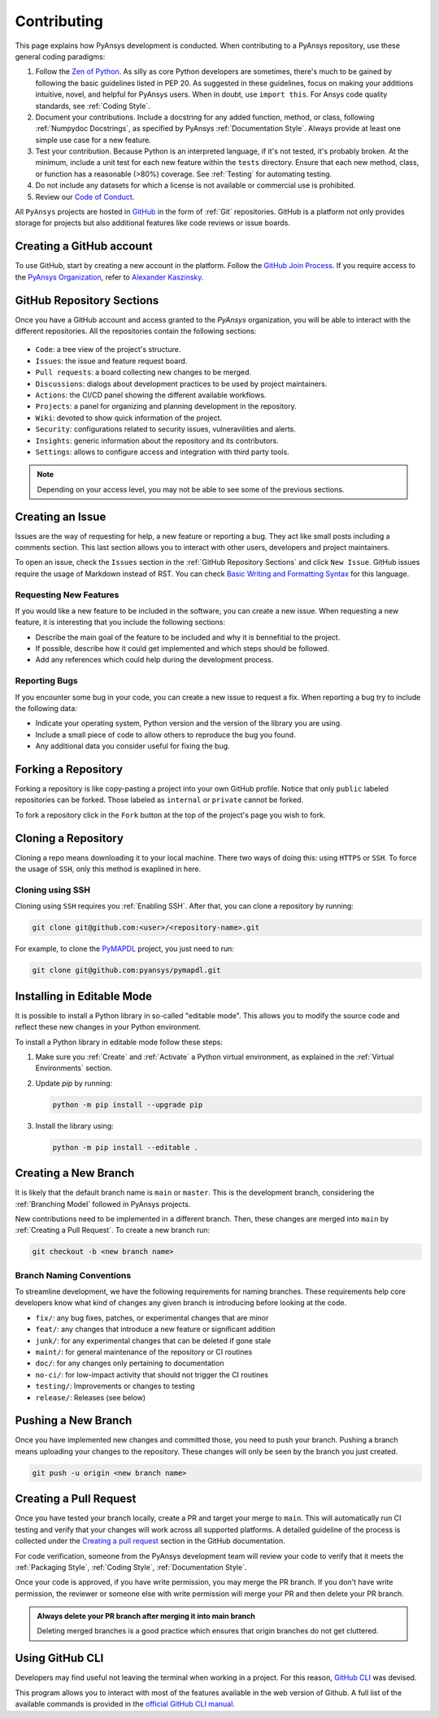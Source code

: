 Contributing
============
This page explains how PyAnsys development is conducted. When contributing to a
PyAnsys repository, use these general coding paradigms:

#. Follow the `Zen of Python <https://www.python.org/dev/peps/pep-0020/>`__.
   As silly as core Python developers are sometimes, there's much to be
   gained by following the basic guidelines listed in PEP 20. As suggested
   in these guidelines, focus on making your additions intuitive, novel,
   and helpful for PyAnsys users. When in doubt, use ``import this``.
   For Ansys code quality standards, see :ref:`Coding Style`.

#. Document your contributions. Include a docstring for any added function,
   method, or class, following :ref:`Numpydoc Docstrings`, as specified by
   PyAnsys :ref:`Documentation Style`. Always provide at least one simple use
   case for a new feature.

#. Test your contribution. Because Python is an interpreted language, if
   it's not tested, it's probably broken. At the minimum, include a unit
   test for each new feature within the ``tests`` directory. Ensure that
   each new method, class, or function has a reasonable (>80%) coverage.
   See :ref:`Testing` for automating testing.

#. Do not include any datasets for which a license is not available
   or commercial use is prohibited.

#. Review our `Code of Conduct
   <https://github.com/pyansys/.github/blob/main/CODE_OF_CONDUCT.md>`_.


All ``PyAnsys`` projects are hosted in `GitHub <https://www.github.com/>`_ in
the form of :ref:`Git` repositories. GitHub is a platform not only provides
storage for projects but also additional features like code reviews or issue
boards.

.. raw:: html

     <br>
     <div align="center">
       <img width="50%;" src="https://github.githubassets.com/images/modules/logos_page/GitHub-Logo.png">
     </div>


Creating a GitHub account
-------------------------
To use GitHub, start by creating a new account in the platform. Follow the
`GitHub Join Process <https://github.com/join>`_. If you require access to the
`PyAnsys Organization <https://github.com/pyansys>`_, refer to `Alexander
Kaszinsky <mailto:alexander.kaszinsky@ansys.com>`_.

GitHub Repository Sections
--------------------------

Once you have a GitHub account and access granted to the `PyAnsys` organization,
you will be able to interact with the different repositories. All the
repositories contain the following sections:

.. figure:: images/github_sections.png
   :alt: GitHub repository sections
   :align: center

* ``Code``: a tree view of the project's structure.
* ``Issues``: the issue and feature request board.
* ``Pull requests``: a board collecting new changes to be merged.
* ``Discussions``: dialogs about development practices to be used by project maintainers.
* ``Actions``: the CI/CD panel showing the different available workflows.
* ``Projects``: a panel for organizing and planning development in the repository.
* ``Wiki``: devoted to show quick information of the project.
* ``Security``: configurations related to security issues, vulneravilities and alerts.
* ``Insights``: generic information about the repository and its contributors.
* ``Settings``: allows to configure access and integration with third party tools.

.. note:: 

   Depending on your access level, you may not be able to see some of the
   previous sections.

Creating an Issue
-----------------
Issues are the way of requesting for help, a new feature or reporting a bug.
They act like small posts including a comments section. This last section allows
you to interact with other users, developers and project maintainers.

To open an issue, check the ``Issues`` section in the :ref:`GitHub Repository
Sections` and click ``New Issue``. GitHub issues require the usage of Markdown
instead of RST. You can check `Basic Writing and Formatting Syntax
<https://docs.github.com/en/get-started/writing-on-github/getting-started-with-writing-and-formatting-on-github/basic-writing-and-formatting-syntax>`_
for this language.

Requesting New Features
~~~~~~~~~~~~~~~~~~~~~~~
If you would like a new feature to be included in the software, you can create a
new issue. When requesting a new feature, it is interesting that you include the
following sections:

- Describe the main goal of the feature to be included and why it is bennefitial
  to the project.

- If possible, describe how it could get implemented and which steps should be
  followed.

- Add any references which could help during the development process.


Reporting Bugs
~~~~~~~~~~~~~~
If you encounter some bug in your code, you can create a new issue to request a
fix. When reporting a bug try to include the following data:

- Indicate your operating system, Python version and the version of the library
  you are using.

- Include a small piece of code to allow others to reproduce the bug you found.

- Any additional data you consider useful for fixing the bug.


Forking a Repository
--------------------
Forking a repository is like copy-pasting a project into your own GitHub
profile. Notice that only ``public`` labeled repositories can be forked. Those
labeled as ``internal`` or ``private`` cannot be forked.

To fork a repository click in the ``Fork`` button at the top of the project's
page you wish to fork.


Cloning a Repository
--------------------
Cloning a repo means downloading it to your local machine. There two ways of
doing this: using ``HTTPS`` or ``SSH``. To force the usage of ``SSH``, only this
method is exaplined in here.

Cloning using SSH
~~~~~~~~~~~~~~~~~
Cloning using ``SSH`` requires you :ref:`Enabling SSH`. After that, you can
clone a repository by running:

.. code-block:: bash

    git clone git@github.com:<user>/<repository-name>.git

For example, to clone the `PyMAPDL <https://github.com/pyansys/pymapdl/>`_
project, you just need to run:

.. code-block:: bash

    git clone git@github.com:pyansys/pymapdl.git


Installing in Editable Mode 
---------------------------
It is possible to install a Python library in so-called "editable mode". This
allows you to modify the source code and reflect these new changes in your
Python environment.

To install a Python library in editable mode follow these steps:

1. Make sure you :ref:`Create` and :ref:`Activate` a Python virtual environment,
   as explained in the :ref:`Virtual Environments` section.

2. Update `pip` by running:

   .. code-block:: bash

       python -m pip install --upgrade pip

3. Install the library using:

   .. code-block:: bash

       python -m pip install --editable .


Creating a New Branch
---------------------
It is likely that the default branch name is ``main`` or ``master``. This is the
development branch, considering the :ref:`Branching Model` followed in PyAnsys
projects. 

New contributions need to be implemented in a different branch. Then, these
changes are merged into ``main`` by :ref:`Creating a Pull Request`. To create a
new branch run:

.. code-block:: bash

    git checkout -b <new branch name>

Branch Naming Conventions
~~~~~~~~~~~~~~~~~~~~~~~~~
To streamline development, we have the following requirements for naming
branches. These requirements help core developers know what kind of
changes any given branch is introducing before looking at the code.

-  ``fix/``: any bug fixes, patches, or experimental changes that are
   minor
-  ``feat/``: any changes that introduce a new feature or significant
   addition
-  ``junk/``: for any experimental changes that can be deleted if gone
   stale
-  ``maint/``: for general maintenance of the repository or CI routines
-  ``doc/``: for any changes only pertaining to documentation
-  ``no-ci/``: for low-impact activity that should not trigger the CI
   routines
-  ``testing/``: Improvements or changes to testing
-  ``release/``: Releases (see below)


Pushing a New Branch
--------------------
Once you have implemented new changes and committed those, you need to push your
branch. Pushing a branch means uploading your changes to the repository. These
changes will only be seen by the branch you just created.

.. code-block:: bash

   git push -u origin <new branch name>

Creating a Pull Request
-----------------------
Once you have tested your branch locally, create a PR and target your merge to
``main``. This will automatically run CI testing and verify that your changes
will work across all supported platforms. A detailed guideline of the process is
collected under the `Creating a pull request
<https://docs.github.com/en/pull-requests/collaborating-with-pull-requests/proposing-changes-to-your-work-with-pull-requests/creating-a-pull-request>`_
section in the GitHub documentation.

For code verification, someone from the PyAnsys development team will review
your code to verify that it meets the :ref:`Packaging Style`, :ref:`Coding
Style`, :ref:`Documentation Style`.

Once your code is approved, if you have write permission, you may merge the PR
branch. If you don't have write permission, the reviewer or someone else with
write permission will merge your PR and then delete your PR branch.

.. admonition:: Always delete your PR branch after merging it into main branch

   Deleting merged branches is a good practice which ensures that origin
   branches do not get cluttered.


Using GitHub CLI
----------------
Developers may find useful not leaving the terminal when working in a project.
For this reason, `GitHub CLI <https://cli.github.com/>`_ was devised.

This program allows you to interact with most of the features available in the
web version of Github. A full list of the available commands is provided in the
`official GitHub CLI manual <https://cli.github.com/manual/gh>`_.
